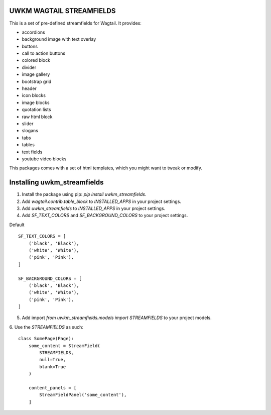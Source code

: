 UWKM WAGTAIL STREAMFIELDS
=========================

This is a set of pre-defined streamfields for Wagtail. It provides:

- accordions
- background image with text overlay
- buttons
- call to action buttons
- colored block
- divider
- image gallery
- bootstrap grid
- header
- icon blocks
- image blocks
- quotation lists
- raw html block
- slider
- slogans
- tabs
- tables
- text fields
- youtube video blocks

This packages comes with a set of html templates, which you might want to tweak
or modify.

Installing uwkm_streamfields
============================

1. Install the package using pip: `pip install uwkm_streamfields`.
2. Add `wagtail.contrib.table_block` to `INSTALLED_APPS` in your project settings.
3. Add `uwkm_streamfields` to `INSTALLED_APPS` in your project settings.
4. Add `SF_TEXT_COLORS` and `SF_BACKGROUND_COLORS` to your project settings.

Default
::
    SF_TEXT_COLORS = [
        ('black', 'Black'),
        ('white', 'White'),
        ('pink', 'Pink'),
    ]

    SF_BACKGROUND_COLORS = [
        ('black', 'Black'),
        ('white', 'White'),
        ('pink', 'Pink'),
    ]


5. Add import `from uwkm_streamfields.models import STREAMFIELDS` to your project models.
6. Use the `STREAMFIELDS` as such:
::
    class SomePage(Page):
        some_content = StreamField(
            STREAMFIELDS,
            null=True,
            blank=True
        )

        content_panels = [
            StreamFieldPanel('some_content'),
        ]

